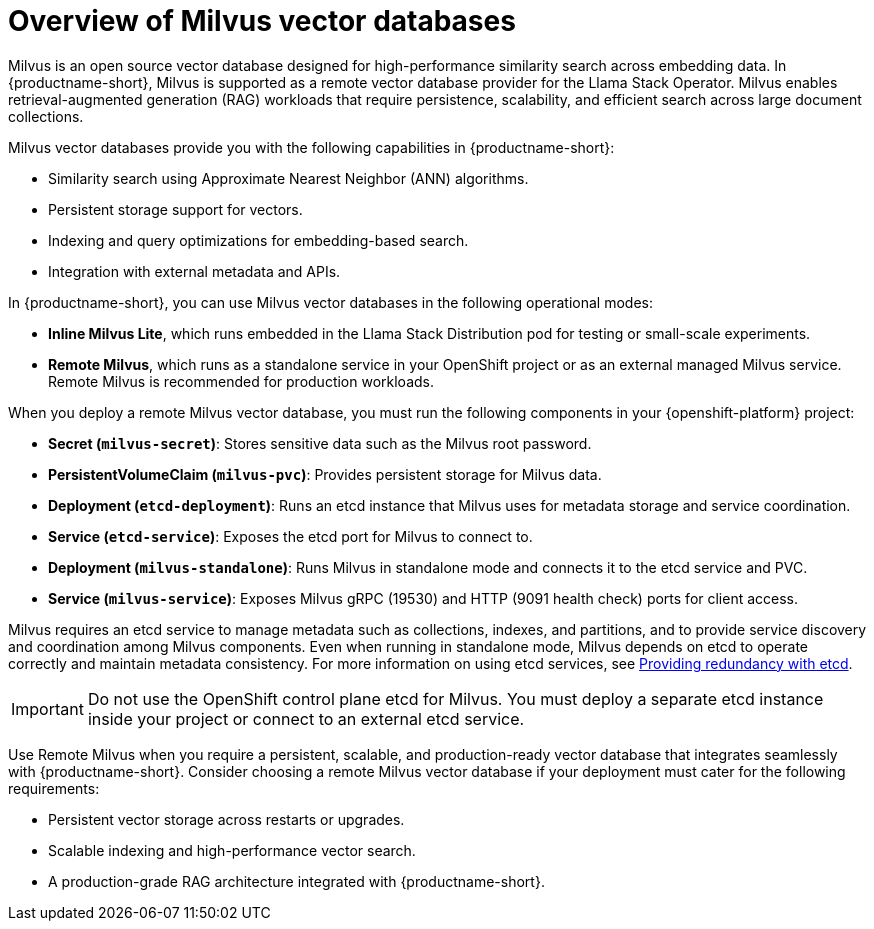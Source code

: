 :_module-type: CONCEPT

[id="overview-of-milvus-vector-databases_{context}"]
= Overview of Milvus vector databases

[role="_abstract"]
Milvus is an open source vector database designed for high-performance similarity search across embedding data. In {productname-short}, Milvus is supported as a remote vector database provider for the Llama Stack Operator. Milvus enables retrieval-augmented generation (RAG) workloads that require persistence, scalability, and efficient search across large document collections.

Milvus vector databases provide you with the following capabilities in {productname-short}:
 
* Similarity search using Approximate Nearest Neighbor (ANN) algorithms.
* Persistent storage support for vectors.
* Indexing and query optimizations for embedding-based search.
* Integration with external metadata and APIs.

In {productname-short}, you can use Milvus vector databases in the following operational modes:

* *Inline Milvus Lite*, which runs embedded in the Llama Stack Distribution pod for testing or small-scale experiments.
* *Remote Milvus*, which runs as a standalone service in your OpenShift project or as an external managed Milvus service. Remote Milvus is recommended for production workloads.

When you deploy a remote Milvus vector database, you must run the following components in your {openshift-platform} project:

* *Secret (`milvus-secret`)*:  Stores sensitive data such as the Milvus root password.
* *PersistentVolumeClaim (`milvus-pvc`)*: Provides persistent storage for Milvus data.
* *Deployment (`etcd-deployment`)*: Runs an etcd instance that Milvus uses for metadata storage and service coordination.
* *Service (`etcd-service`)*: Exposes the etcd port for Milvus to connect to.
* *Deployment (`milvus-standalone`)*: Runs Milvus in standalone mode and connects it to the etcd service and PVC.
* *Service (`milvus-service`)*: Exposes Milvus gRPC (19530) and HTTP (9091 health check) ports for client access.

Milvus requires an etcd service to manage metadata such as collections, indexes, and partitions, and to provide service discovery and coordination among Milvus components. Even when running in standalone mode, Milvus depends on etcd to operate correctly and maintain metadata consistency. For more information on using etcd services, see link:https://docs.redhat.com/en/documentation/openshift_container_platform/{ocp-latest-version}/html/etcd/index[Providing redundancy with etcd^].

[IMPORTANT]
====
Do not use the OpenShift control plane etcd for Milvus. You must deploy a separate etcd instance inside your project or connect to an external etcd service.
====

Use Remote Milvus when you require a persistent, scalable, and production-ready vector database that integrates seamlessly with {productname-short}. Consider choosing a remote Milvus vector database if your deployment must cater for the following requirements:

* Persistent vector storage across restarts or upgrades.
* Scalable indexing and high-performance vector search.
* A production-grade RAG architecture integrated with {productname-short}.

